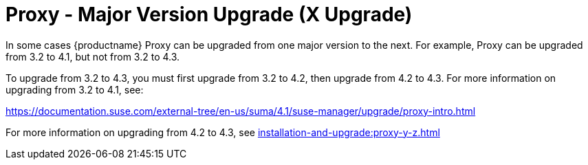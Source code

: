 [[proxy-x]]
= Proxy - Major Version Upgrade (X Upgrade)

In some cases {productname} Proxy can be upgraded from one major version to the next.
For example, Proxy can be upgraded from 3.2 to 4.1, but not from 3.2 to 4.3.

To upgrade from 3.2 to 4.3, you must first upgrade from 3.2 to 4.2, then upgrade from 4.2 to 4.3.
For more information on upgrading from 3.2 to 4.1, see:

link:https://documentation.suse.com/external-tree/en-us/suma/4.1/suse-manager/upgrade/proxy-intro.html[]

For more information on upgrading from 4.2 to 4.3, see xref:installation-and-upgrade:proxy-y-z.adoc[]

